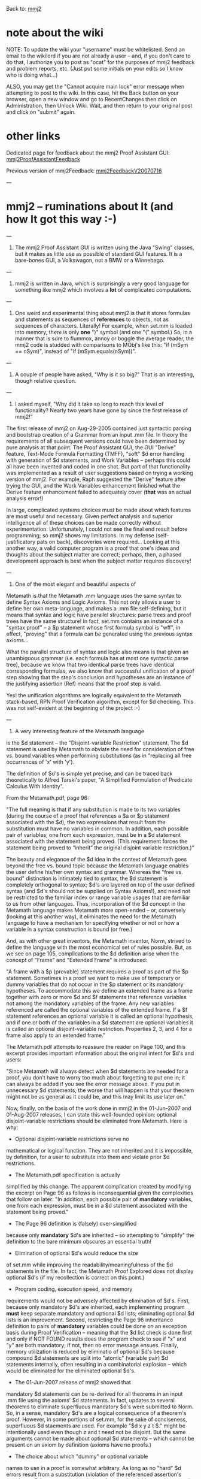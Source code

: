 #+STARTUP: showeverything logdone
#+options: num:nil

Back to: [[file:mmj2.org][mmj2]] 

* note about the wiki

NOTE: To update the wiki your "username" must be whitelisted. Send an email to the wikilord if you are not already a user – and, if you don't care to do that, I authorize you to post as "ocat" for the purposes of mmj2 feedback and problem reports, etc. (Just put some initials on your edits so I know who is doing what…)

ALSO, you may get the "Cannot acquire main lock"
error message when attempting to post to the wiki.
In this case, hit the Back button on your browser,
open a new window and go to RecentChanges then
click on Administration, then Unlock Wiki. Wait,
and then return to your original post and click
on "submit" again. 


* other links

Dedicated page for feedback about the mmj2 Proof Assistant GUI: [[file:mmj2ProofAssistantFeedback.org][mmj2ProofAssistantFeedback]]

Previous version of mmj2Feedback: [[file:mmj2FeedbackV20070716.org][mmj2FeedbackV20070716]]

---

* mmj2 -- ruminations about It (and how It got this way :-)

---

1. The mmj2 Proof Assistant GUI is written using the Java
   "Swing" classes, but it makes as little use as possible
   of standard GUI features. It is a bare-bones GUI, 
   a Volkswagon, not a BMW or a Winnebago.

 * I discovered something about Swing: I do not like it,
  especially the way it is layered on top of AWT. The
  essential nature of Swing is one reason I chose to
  define the GUI interface as one large text blob
  (a "JTextArea" in Swing terminology). A future project,
  such as, hypothetically, "mmj3" would not use Swing.
 
 * The fact that the GUI *is* a ginormous text blob 
  proved to be very handy for testing purposes, and
  convenient as a way to store a proof in progress
  (a "Proof Worksheet" in mmj2 terminology). mmj2 makes
  extensive use of "batch" testing capabilities that
  are built into it on an equal footing with the GUI
  and nearly every feature of "proof assistanting" is
  testable without invoking the GUI screen -- instead
  text file(s) are read and processed (and generated.)
  The average user doesn't see this batch testing
  capability -- or even appreciate the value of it, 
  perhaps -- but regression testing improves quality.

---

2. mmj2 is written in Java, which is surprisingly a
  very good language for something like mmj2 which
  involves a *lot* of complicated computations. 

 * The extensive error-checking that is built into Java,
  such as ArrayOutOfBoundsException and NullPointerException
  is really quite valuable -- as is the ABEND reporting
  which kicks out source code line numbers of the call
  chain at the point of failure. 

 * Java is a strongly typed language, and I like that.
  Untold number of execution-time bug discoveries (by me)
  were shifted by Java to compile errors. In many cases
  a compile is as good as a test -- if it compiles, it
  works. In theory, I suppose, it could be argued that
  writing lots of code is bad and that modules should be
  so small, elegant and tightly crafted that type errors
  do not happen. But in "applications programming" 
  (as opposed to "systems programming" or whatever), 
  reusability is not the primary goal -- though it is
  a nice thing to have; the goal is getting the job done.
  Or as Douglas Adams "Hitchhiker" says, "My job is
  to do my job, which is to do my job." In a large system
  modules get interconnected and it is *really* nice to
  find out about type mismatches at compile time. Plus,
  after writing code for months or years, it is inevitable
  that at times the programmer becomes tired, sleepy
  or inattentive; sure, a super-genius wired on coffee
  and adrenaline, focused like a hawk on a mousey bit of
  code will never make a typing error...but wait till
  he gets bored with the project :0-)

---

3. One weird and experimental thing about mmj2 is that
   it stores formulas and statements as sequences of
   *references* to objects, not as sequences of characters.
   Literally! For example, when set.mm is loaded into
   memory, there is only *one* ")" symbol (and one "("
   symbol.) So, in a manner that is sure to flummox,
   annoy or boggle the average reader, the mmj2 code
   is studded with comparisons to MObj's like this:
   "if (mSym == nSym)", instead of "if (mSym.equals(nSym))".

 * The price paid for storing formulas and statements as
  sequences of references to objects is that mmj2 cannot
  take advantage of hardwired machine logic for many
  string operations. And that is costly. Also, capabilities
  that mmj2 does not have become inconvenient when all users
  must refer to a single object (not even just /instances/
  of an object, but a single object!) 

 * A nice advantage of using references to objects instead of
  having to constantly look up, "What does '?' mean again?"
  is that when an MObj is in hand, all information known
  about it is instantly available as a memory reference (which
  is even faster than subscripting.)

 * Curiously, during the work I discovered that, in many
  ways it would have been even better to store formulas
  and statements as trees -- and not even retain in memory
  the sequences of references to objects. The drawback
  to doing this would be that, say, an unparseable formula
  in the input .mm file could not be stored in memory.
  But as a practical matter now, if the input .mm file
  has grammar or syntax errors, mmj2 refuses to initiate
  the Proof Assistant. *Everything* interesting seems to
  require a tree representation, including formula
  formatting!

---

4. A couple of people have asked, "Why is it so big?" That
  is an interesting, though relative question. 

 * mmj2 makes a serious attempt to validate its input as near
  to the source as possible. And it attempts to report exact
  error conditions back to the user. For example, it doesn't
  just report that "line 10 is invalid", or "line 10 has
  a syntax error", but it breaks it down as precisely as
  possible to report, "invalid Metamath token", or "token
  invalid as a variable name", etc. Sometimes people write
  code that just assumes valid input, or defers validation
  to first use. That can result in difficult to diagnose
  bugs later on. For mmj2, at the point of greatest distance
  from the input -- the Point of Greatest Abstraction -- 
  the code can safely assume that the *data* is valid
  and just use it (though still, a programming error may
  result in a null pointer.)

 * mmj2 was written in phases, with each phase delivering
  a set of capabilities: read a .mm file; parse .mm
  statements; verify proofs; etc. If each of these features
  were integrated then the code size could be reduced.

 * mmj2 was written as an experiment and there are latent
  capabilities that the user does not see in normal use.
  For example, the Grammatical Parser can return 0->n
  parse trees, but in normal use it is asked to return
  either 0 or 1 parse trees. But via a RunParm it is
  possible to perform the "ExtendedAmbiguityChecking"
  and mmj2 will check every input statement to see if
  it is ambiguous -- if it has more than one parse tree.
  (In theory, the Proof Assistant could do this extended
  ambiguity checking to see if any proof step formula
  is ambiguous, but the code for that was not added.)

 * Source code size was not one of the "criteria for
  success". At a certain point, theorizing gives way
  to just punching in code as fast as possible to
  deliver something that works without regard for
  how it will appear later to detached observers :-)

 * mmj2 attempts to be absolutely faithful to the Metamath.pdf
  specification. It validates *every* Metamath syntax
  rule and implements every feature of the Metamath language.
  For example, mmj2 implements "include files" which are
  not even used now by [[file:norm.org][norm]]; it can handle included
  include files to any depth, and even checks for
  recursive includes (an error). mmj2 is, in fact, more
  punctilious about the Metamath.pdf syntax rules than
  metamath.exe :-) Other "features" of the Metamath.pdf
  specification are implicit -- they are inherent
  characteristics of the .mm syntax. mmj2 implements these
  *or* it kicks out an error message if the input file
  does not conform to mmj2's view of the world. Type
  Conversion Syntax Axioms can be chained to any degree
  and mmj2 checks for recursive type conversions (an
  error). And these behaviors are not hardcoded into
  the mmj2 source -- it does not have a clue about
  "set" or "class", nada. Other people have defined
  variants of the Metamath .mm language, but mmj2 accepts
  and attacks it like a hobo on a ham sandwich :-)

--- 

5. I asked myself, "Why did it take so long to reach this
   level of functionality? Nearly two years have gone by
   since the first release of mmj2!"

The first release of mmj2 on Aug-29-2005 contained just
syntactic parsing and bootstrap creation of a Grammar
from an input .mm file. In theory the requirements of
all subsequent versions could have been determined 
by pure analysis at that point. The Proof Assistant GUI,
the GUI "Derive" feature, Text-Mode Formula Formatting (TMFF),
"soft" $d error handling with generation of $d statements,
and Work Variables -- perhaps this could all have been 
invented and coded in one shot. But part of that functionality
was implemented as a result of user suggestions based on
trying a working version of mmj2. For example, Raph suggested
the "Derive" feature after trying the GUI, and the Work
Variables enhancement finished what the Derive feature 
enhancement failed to adequately cover (*that* was an
actual analysis error!)

In large, complicated systems choices must be made about
which features are most useful and necessary. Given 
perfect analysis and superior intelligence all of these
choices can be made correctly without experimentation.
Unfortunately, I could not *see* the final end result
before programming; so mmj2 shows my limitations.
In my defense (self-justificatory pats on back), 
discoveries were required... Looking at this another
way, a valid computer program is a proof that one's
ideas and thoughts about the subject matter are
correct; perhaps, then, a phased development approach
is best when the subject matter requires discovery!

---

6. One of the most elegant and beautiful aspects of
Metamath is that the Metamath .mm language uses the
same syntax to define Syntax Axioms and Logic Axioms.
This not only allows a user to define her own 
meta-language, and makes a .mm file self-defining,
but it means that syntax and logic have parallel
structures: parse trees and proof trees have the
same structure! In fact, set.mm contains an instance
of a "syntax proof" -- a $p statement whose first
formula symbol is "wff", in effect, "proving" that
a formula can be generated using the previous syntax
axioms...

What the parallel structure of syntax and logic
also means is that given an unambiguous grammar (i.e.
each formula has at most one syntactic parse tree),
because we know that two identical parse trees
have identical corresponding formulas, we also 
know that successful unification of a proof step
showing that the step's conclusion and hypotheses are
an instance of the justifying assertion (Ref)
means that the proof step is valid. 

Yes! the unification algorithms are logically equivalent
to the Metamath stack-based, RPN Proof Verification
algorithm, except for $d checking. This was
not self-evident at the beginning of the project :-)

---


7. A very interesting feature of the Metamath language
is the $d statement -- the "Disjoint-variable
Restriction" statement. The $d statement is used by
Metamath to obviate the need for consideration of free
vs. bound variables when performing substitutions (as
in "replacing all free occurrences of 'x' with 'y').

The definition of $d's is simple yet precise, and can
be traced back theoretically to Alfred Tarski's paper,
"A Simplified Formulation of Predicate Calculus With
Identity".

From the Metamath.pdf, page 96:

"The full meaning is that if any substitution is made
to its two variables (during the course of a proof
that references a $a or $p statement associated with
the $d), the two expressions that result from the
substitution must have no variables in common. In
addition, each possible pair of variables, one from
each expression, must be in a $d statement associated
with the statement being proved. (This requirement
forces the statement being proved to “inherit” the
original disjoint variable restriction.)"

The beauty and elegance of the $d idea in the context
of Metamath goes beyond the free vs. bound topic
because the Metamath language enables the user define
his/her own syntax and grammar. Whereas the  "free vs.
bound" distinction is intimately tied to syntax, the
$d statement is completely orthogonal to syntax; $d's
are layered on top of the user defined syntax (and
$d's should not be supplied on Syntax Axioms!), and
need not be restricted to the familiar index or range
variable usages that are familiar to us from other
languages. Thus, incorporation of the $d concept in
the Metamath language makes Metamath more open-ended
-- or, conversely (looking at this another way), it
eliminates the need for the Metamath language to have
a mechanism for specifying whether or not or how a
variable in a syntax construction is bound (or free.)

And, as with other great inventors, the Metamath
inventor, Norm, strived to define the language with
the most economical set of rules possible. But, as we
see on page 105, complications to the $d definition
arise when the concept of "Frame" and "Extended Frame"
is introduced:

"A frame with a $p (provable) statement requires a
proof as part of the $p statement. Sometimes in a
proof we want to make use of temporary or dummy
variables that do not occur in the $p statement or its
mandatory hypotheses. To accommodate this we define an
extended frame as a frame together with zero or more
$d and $f statements that reference variables not
among the mandatory variables of the frame. Any new
variables referenced are called the optional variables
of the extended frame. If a $f statement references an
optional variable it is called an optional hypothesis,
and if one or both of the variables in a $d statement
are optional variables it is called an optional
disjoint-variable restriction. Properties 2, 3, and 4
for a frame also apply to an extended frame."

The Metamath.pdf attempts to reassure the reader on
Page 100, and this excerpt provides important
information about the original intent for $d's and
users:

"Since Metamath will always detect when $d statements
are needed for a proof, you don’t have to worry too
much about forgetting to put one in; it can always be
added if you see the error message above. If you put
in unnecessary $d statements, the worse that will
happen is that your theorem might not be as general as
it could be, and this may limit its use later on."

Now, finally, on the basis of the work done in mmj2 in
the 01-Jun-2007 and 01-Aug-2007 releases, I can state
this well-founded opinion: optional disjoint-variable
restrictions should be eliminated from Metamath. Here
is why:

 * Optional disjoint-variable restrictions serve no
mathematical or logical function. They are not 
inherited and it is impossible, by definition, for
a user to substitute into them and violate prior
$d restrictions.

 * The Metamath.pdf specification is actually
simplified by this change. The apparent complication
created by modifying the excerpt on Page 96 as follows
is inconsequential given the complexities that follow
on later: "In addition, each possible pair of
 *mandatory* variables, one from each expression, must
be in a $d statement associated with the statement
being proved."

 * The Page 96 definition is (falsely) over-simplified
because only *mandatory* $d's are inherited -- so
attempting to "simplify" the definition to the bare
minimum obscures an essential truth!

 * Elimination of optional $d's would reduce the size
of set.mm while improving the
readability/meaningfulness of the $d statements in the
file. In fact, the Metamath Proof Explored does not
display optional $d's (if my recollection is correct
on this point.)

 * Program coding, execution speed, and memory
requirements would not be adversely affected by
elimination of $d's. First, because only mandatory
$d's are inherited, each implementing program *must*
keep separate mandatory and optional $d lists;
eliminating optional $d lists is an improvement.
Second, restricting the Page 96 inheritance definition
to pairs of *mandatory* variables could be done on an
exception basis during Proof Verification -- meaning
that the $d list check is done first and only if NOT
FOUND results does the program check to see if "x" and
"y" are both mandatory; if not, then no error message
ensues. Finally, memory utilization is reduced by
eliminatio of optional $d's because compound $d
statements are split into "atomic" (variable pair) $d
statements internally, often resulting in a
combinatorial explosion -- which would be eliminated
for the eliminated optional $d's.

 * The 01-Jun-2007 release of mmj2 showed that
mandatory $d statements can be re-derived for all
theorems in an input .mm file using the axioms' $d
statements. In fact, updates to several theorems to
eliminate superfluous mandatory $d's were submitted to
Norm. So, in a sense, mandatory $d's are a logical
consequence of a theorem's proof. However, in some
portions of set.mm, for the sake of conciseness,
superfluous $d staements are used. For example "$d x y
z t $." might be intentionally used even though z and
t need not be disjoint. But the same arguments cannot
be made about optional $d statements -- which cannot
be present on an axiom by definition (axioms have no
proofs.)

 * The choice about which "dummy" or optional variable
names to use in a proof is somewhat arbitrary. As long
as no "hard" $d errors result from a substitution
(violation of the referenced assertion's mandatory $d
statements), the choice of optional variables used is
up to the author of the proof (Metamath even allows
nested reuse of a dummy variable name!) Thus, if any
program or user decides to change which dummy
variables are used in a proof, the theorem's optional
$d statements must also be updated -- even though they
serve no purpose. This has not been a significan
drawback until the advent of the 01-Aug-2007 release
of mmj2, which converts, upon proof completion, any
leftover Work Variables to dummy/optional variables;
in general, it is difficult for a program to make this
conversion to match a theorem's existing optional $d
statements (which would require, among other things,
merging "hard" $d error checking into the conversion
process.) In the future, the more that we want
automation and help in Metamath proof assistants, the
less we will desire the existence of optional $d
statements (Metamath.exe's proof assistant does not
perform $d checking at all, while mmj2 "solves" its
problem by providing the user the option to have
"replacement" or "differences" $d statements generated
upon proof completion.)

As a practical matter, elimination of optional
disjoint-variable restrictions could be done in a
phased basis. Announce that, say, on January 1, 2008
optional disjoint-variable restrictions will be
"deprecated" -- that ("soft") error messages will no
longer be generated as a result of their omission.
Then, make the change to Metamath.exe on that date,
and require that mmverify.py and mmj2 follow suit at
their convenience. Over time new theorems and their
proofs would not contain optional $d's, and if
desired, code could be written to eliminate them from
existing .mm databases. Simple :-)

--- 

That is all I feel like talking about today...
but there are many other things that interest me
about mmj2 (and "mmj3"). --[[file:ocat.org][ocat]] 21-Jul-2007


* mmj2 appears to work ok on the Mac OS X

(subject to "Issues" below).

It is necessary to manually download and
install the Apple "J2SE 5.0 Release 4"
because even OS X 10.4.10 arrives with only
Java 1.4.2 installed. 

Curiously, it seems that J2SE 5.0 Release
4 must be installed (first) even though 
J2SE 5.0 Release 5 is available. The Apple
Update instructions are not entirely clear
on this point, IMO. My guess is that Release
4 contains something that changes the default
Java version in use. After Release 4 is installed
the obvious next step is to download the +80MB
Release 5 and install it -- that takes you from
Java 1.5.06 to Java 1.5.07 and eliminates some
bugs, etc. 


Issues:

-----

1. OS X uses path separator "/" instead of "\",
so RunParms .txt files need a few updates. For 
example:

In mmj2jar\RunParmsPATutorial.txt change

     
     ProofAsstStartupProofWorksheet,PATutorial\Page101.mmp
     

to

     
     ProofAsstStartupProofWorksheet,PATutorial/Page101.mmp

-----
    
2. OS X does not use absolute paths (drive letters) so
any file name references using drive letters must be
changed.

In mmj2jar\RunParms.txt change

     
     LoadFile,c:\metamath\set.mm 
     

to

     
     LoadFile,set.mm 

(assuming that you copy the Metamath set.mm file to the
current directory, "mmj2jar".)

-----
     
3. There is a "bug" which amounts to a difference
in the way the "ProofAsstProofFolder" RunParm builds
its (internal) path name. This RunParm sets the default
directory where user Proof Worksheets are stored. The
first time a "Save" or "SaveAs" is attempted with the
following RunParm in effect, the Save Dialog is initiated
at the top level directory of the hard drive instead
of the given directory:

     
    ProofAsstProofFolder,myproofs
     

Fortunately, after the first Save the (internal) path
is set correctly and the user does not need to
(re)navigate to the correct location. So this bug
amounts to a minor annoyance...and so it goes...

-----

4. I have not yet studied up on the Mac OS X system
and I have no idea what is the equivalent to the
Windows ".bat" file for storing commands (batch).
For now, to initiate mmj2 in OS X, fire up the
Applications/Utilities/Terminal application and
then "cd" to the "mmj2jar" directory (wherever you
installed it). Then ... using the TextEdit application
manually copy the "java ..." command line from the
mmj2jar/mmj2.bat file and paste it into the Terminal
window. Then press Enter. Here is the command:

    
    java -Xincgc -Xms64M -Xmx128M -jar mmj2.jar RunParms.txt
     

I don't believe the "-Xincgc" option is operative
in the OS X version of Java -- whether it uses Incremental
Garbage Collection by default, or not, I do not know...
this may not be a problem because the reason I added
the "-Xincgc" option was to avoid buggy parts of the
Sun Java environment (apparently Garbage Collection
is the hardest thing in the world to code properly.)
By doing garbage collection continuously instead of
waiting for a memory shortage, not only do we avoid
problematic execution paths (IMO), but the added
overhead is not discernable -- while eliminating the
chance of a noticable delay for a (non-incremental)
full sweep of the garbage.

-----

So, the bottom line based on a quick test and none of
the regression tests, is that mmj2 works "ok" in the
Max OS X environment, but it is a Rude Dog that needs
to be sent to obedience school... --[[file:ocat.org][ocat]] 9-Aug-2007

-----

Hello, I just compiled mmj2 on Eclipse running on my linux machine. It runs, but I have not had time to play around with it to test the functionality.

I have made a few changes on my local version, to get rid of many warnings Eclipse complained about when loading the source. There are still some warnings.
The stuff I fixed is related to typing the generics (List, Collection, etc.) used. If you are interested, I can send a patch somewhere.

Dan Getz. -- 9-Nov-2007

The Sun compiler generates warnings too, demanding that
the new "generics" are used. If you think it is important
to eliminate these warnings, then I can add the fixes to
the next version. I already have a couple of little
enhancements slated for inclusion, and with your contribution
we may have enough change to justify doing a Release. Do
you have an email address I can commo to? (Ghestalt seems
to be dead but I recall "alamedanet.net" something?)

--[[file:ocat.org][ocat]]

One of my addresses is getzdan, hosted on Yahoo mail.

Getz Dan

-----

* Questions/Comments About mmj2?
